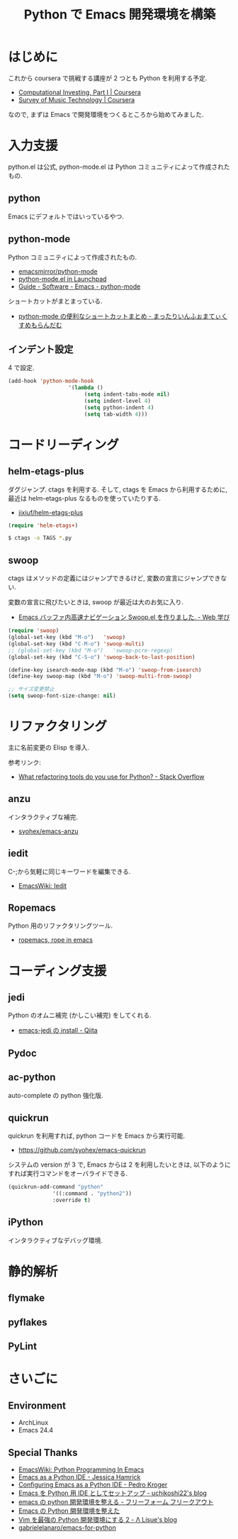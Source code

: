#+OPTIONS: toc:nil num:nil todo:nil pri:nil tags:nil ^:nil TeX:nil
#+CATEGORY: 技術メモ
#+TAGS:
#+DESCRIPTION:
#+TITLE: Python で Emacs 開発環境を構築

* はじめに
  これから coursera で挑戦する講座が 2 つとも Python を利用する予定.
  - [[https://www.coursera.org/course/compinvesting1][Computational Investing, Part I | Coursera]]
  - [[https://www.coursera.org/course/musictech][Survey of Music Technology | Coursera]]

  なので, まずは Emacs で開発環境をつくるところから始めてみました.

* 入力支援
  python.el は公式, python-mode.el は Python コミュニティによって作成されたもの.
  
** python
   Emacs にデフォルトではいっているやつ.

** python-mode
   Python コミュニティによって作成されたもの.
   - [[https://github.com/emacsmirror/python-mode][emacsmirror/python-mode]]   
   - [[https://launchpad.net/python-mode/][python-mode.el in Launchpad]]
   - [[http://tnt.math.se.tmu.ac.jp/~tetsushi/nzmath/emacs-python-mode.html][Guide - Software - Emacs - python-mode]]

   ショートカットがまとまっている.
   - [[http://ikautimituaki.hatenablog.com/entry/20111120/1321806070][python-mode の便利なショートカットまとめ - まったりいんふぉまてぃくすめもらんだむ]]

** インデント設定
   4 で設定.

#+begin_src emacs-lisp
(add-hook 'python-mode-hook
                   '(lambda ()
                        (setq indent-tabs-mode nil)
                        (setq indent-level 4)
                        (setq python-indent 4)
                        (setq tab-width 4)))
#+end_src


* コードリーディング
** helm-etags-plus
   ダグジャンプ. ctags を利用する.
   そして, ctags を Emacs から利用するために, 
   最近は helm-etags-plus なるものを使っていたりする.

   - [[https://github.com/jixiuf/helm-etags-plus][jixiuf/helm-etags-plus]]

#+begin_src emacs-lisp
(require 'helm-etags+)
#+end_src

#+begin_src bash
$ ctags -o TAGS *.py
#+end_src

** swoop
   ctags はメソッドの定義にはジャンプできるけど, 
   変数の宣言にジャンプできない.

   変数の宣言に飛びたいときは, swoop が最近は大のお気に入り.

   - [[http://fukuyama.co/emacs-swoop][Emacs バッファ内高速ナビゲーション Swoop.el を作りました. - Web 学び]]

   #+begin_src emacs-lisp
(require 'swoop)
(global-set-key (kbd "M-o")   'swoop)
(global-set-key (kbd "C-M-o") 'swoop-multi)
;; (global-set-key (kbd "M-o")   'swoop-pcre-regexp)
(global-set-key (kbd "C-S-o") 'swoop-back-to-last-position)

(define-key isearch-mode-map (kbd "M-o") 'swoop-from-isearch)
(define-key swoop-map (kbd "M-o") 'swoop-multi-from-swoop)
	
;; サイズ変更禁止
(setq swoop-font-size-change: nil)
   #+end_src

* リファクタリング
  主に名前変更の Elisp を導入.

  参考リンク:
  - [[http://stackoverflow.com/questions/28796/what-refactoring-tools-do-you-use-for-python][What refactoring tools do you use for Python? - Stack Overflow]]
  
** anzu
   インタラクティブな補完.
   - [[https://github.com/syohex/emacs-anzu][syohex/emacs-anzu]]

** iedit
   C-;から気軽に同じキーワードを編集できる.
   - [[http://www.emacswiki.org/emacs/Iedit][EmacsWiki: Iedit]]

** TODO Ropemacs
   Python 用のリファクタリングツール.
   - [[http://rope.sourceforge.net/ropemacs.html][ropemacs, rope in emacs]]
   
* コーディング支援
** TODO jedi
   Python のオムニ補完 (かしこい補完) をしてくれる.
  - [[http://qiita.com/yuu116atlab/items/2a62cb880ac863dcc8ef][emacs-jedi の install - Qiita]]

** TODO Pydoc
** TODO ac-python
   auto-complete の python 強化版.

** quickrun
   quickrun を利用すれば, python コードを Emacs から実行可能.
   - https://github.com/syohex/emacs-quickrun

   システムの version が 3 で, Emacs からは 2 を利用したいときは,
   以下のようにすれば実行コマンドをオーバライドできる.
   
#+begin_src emacs-lisp
(quickrun-add-command "python"
		      '((:command . "python2"))
		      :override t)
#+end_src

** TODO iPython
   インタラクティブなデバッグ環境.

* 静的解析
** TODO flymake
** TODO pyflakes
** TODO PyLint

* さいごに
** Environment
   - ArchLinux
   - Emacs 24.4

** Special Thanks
   - [[http://www.emacswiki.org/PythonProgrammingInEmacs][EmacsWiki: Python Programming In Emacs]]
   - [[http://www.jesshamrick.com/2012/09/18/emacs-as-a-python-ide/][Emacs as a Python IDE - Jessica Hamrick]]
   - [[http://pedrokroger.net/configuring-emacs-python-ide/][Configuring Emacs as a Python IDE - Pedro Kroger]]
   - [[http://uchikoshi22.hatenadiary.jp/entry/20110925/1316936253][Emacs を Python 用 IDE としてセットアップ - uchikoshi22's blog]]
   - [[http://d.hatena.ne.jp/cou929_la/20110525/1306321857][emacs の python 開発環境を整える - フリーフォーム フリークアウト]]
   - [[http://blog.kzfmix.com/entry/1334218401][Emacs の Python 開発環境を整えた]]
   - [[http://lambdalisue.hatenablog.com/entry/2013/06/23/071344][Vim を最強の Python 開発環境にする 2 - Λ Lisue's blog]]
   - [[https://github.com/gabrielelanaro/emacs-for-python][gabrielelanaro/emacs-for-python]]
